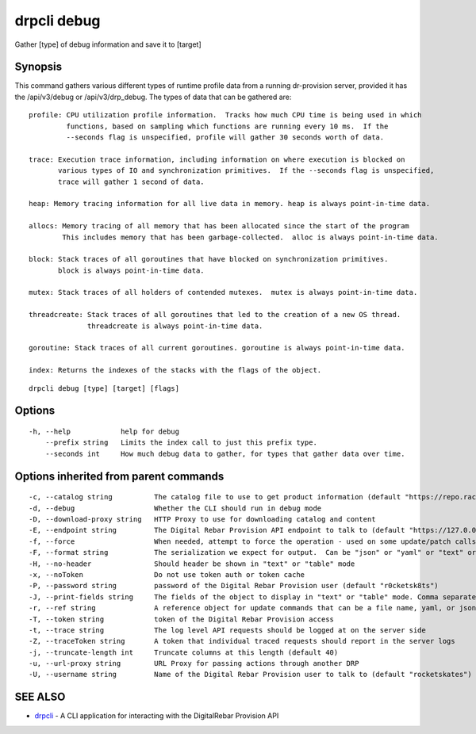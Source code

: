 drpcli debug
------------

Gather [type] of debug information and save it to [target]

Synopsis
~~~~~~~~

This command gathers various different types of runtime profile data
from a running dr-provision server, provided it has the /api/v3/debug or
/api/v3/drp_debug. The types of data that can be gathered are:

::

   profile: CPU utilization profile information.  Tracks how much CPU time is being used in which
            functions, based on sampling which functions are running every 10 ms.  If the
            --seconds flag is unspecified, profile will gather 30 seconds worth of data.

   trace: Execution trace information, including information on where execution is blocked on
          various types of IO and synchronization primitives.  If the --seconds flag is unspecified,
          trace will gather 1 second of data.

   heap: Memory tracing information for all live data in memory. heap is always point-in-time data.

   allocs: Memory tracing of all memory that has been allocated since the start of the program
           This includes memory that has been garbage-collected.  alloc is always point-in-time data.

   block: Stack traces of all goroutines that have blocked on synchronization primitives.
          block is always point-in-time data.

   mutex: Stack traces of all holders of contended mutexes.  mutex is always point-in-time data.

   threadcreate: Stack traces of all goroutines that led to the creation of a new OS thread.
                 threadcreate is always point-in-time data.

   goroutine: Stack traces of all current goroutines. goroutine is always point-in-time data.

   index: Returns the indexes of the stacks with the flags of the object.

::

   drpcli debug [type] [target] [flags]

Options
~~~~~~~

::

     -h, --help            help for debug
         --prefix string   Limits the index call to just this prefix type.
         --seconds int     How much debug data to gather, for types that gather data over time.

Options inherited from parent commands
~~~~~~~~~~~~~~~~~~~~~~~~~~~~~~~~~~~~~~

::

     -c, --catalog string          The catalog file to use to get product information (default "https://repo.rackn.io")
     -d, --debug                   Whether the CLI should run in debug mode
     -D, --download-proxy string   HTTP Proxy to use for downloading catalog and content
     -E, --endpoint string         The Digital Rebar Provision API endpoint to talk to (default "https://127.0.0.1:8092")
     -f, --force                   When needed, attempt to force the operation - used on some update/patch calls
     -F, --format string           The serialization we expect for output.  Can be "json" or "yaml" or "text" or "table" (default "json")
     -H, --no-header               Should header be shown in "text" or "table" mode
     -x, --noToken                 Do not use token auth or token cache
     -P, --password string         password of the Digital Rebar Provision user (default "r0cketsk8ts")
     -J, --print-fields string     The fields of the object to display in "text" or "table" mode. Comma separated
     -r, --ref string              A reference object for update commands that can be a file name, yaml, or json blob
     -T, --token string            token of the Digital Rebar Provision access
     -t, --trace string            The log level API requests should be logged at on the server side
     -Z, --traceToken string       A token that individual traced requests should report in the server logs
     -j, --truncate-length int     Truncate columns at this length (default 40)
     -u, --url-proxy string        URL Proxy for passing actions through another DRP
     -U, --username string         Name of the Digital Rebar Provision user to talk to (default "rocketskates")

SEE ALSO
~~~~~~~~

-  `drpcli <drpcli.html>`__ - A CLI application for interacting with the
   DigitalRebar Provision API
